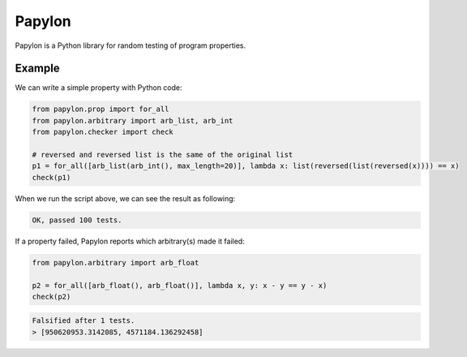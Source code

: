 Papylon
=======

Papylon is a Python library for random testing of program properties.

Example
-------

We can write a simple property with Python code:

.. code-block:: python

  from papylon.prop import for_all
  from papylon.arbitrary import arb_list, arb_int
  from papylon.checker import check

  # reversed and reversed list is the same of the original list
  p1 = for_all([arb_list(arb_int(), max_length=20)], lambda x: list(reversed(list(reversed(x)))) == x)
  check(p1)

When we run the script above, we can see the result as following:

.. code-block:: text

  OK, passed 100 tests.

If a property failed, Papylon reports which arbitrary(s) made it failed:

.. code-block:: python

  from papylon.arbitrary import arb_float

  p2 = for_all([arb_float(), arb_float()], lambda x, y: x - y == y - x)
  check(p2)

.. code-block:: text

  Falsified after 1 tests.
  > [950620953.3142085, 4571184.136292458]
